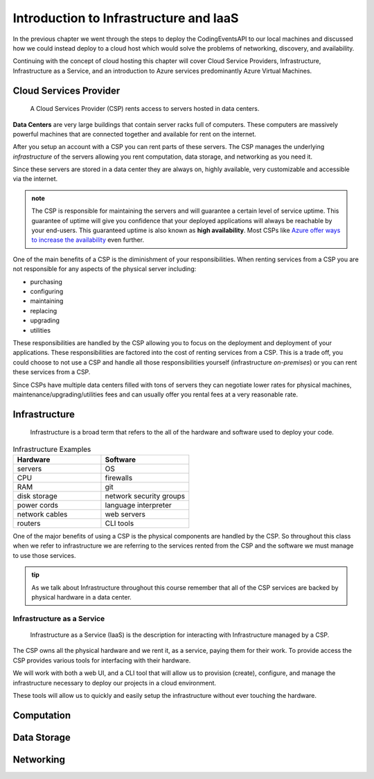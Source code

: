 =======================================
Introduction to Infrastructure and IaaS
=======================================

In the previous chapter we went through the steps to deploy the CodingEventsAPI to our local machines and discussed how we could instead deploy to a cloud host which would solve the problems of networking, discovery, and availability. 

Continuing with the concept of cloud hosting this chapter will cover Cloud Service Providers, Infrastructure, Infrastructure as a Service, and an introduction to Azure services predominantly Azure Virtual Machines.

Cloud Services Provider
=======================

   A Cloud Services Provider (CSP) rents access to servers hosted in data centers. 

**Data Centers** are very large buildings that contain server racks full of computers. These computers are massively powerful machines that are connected together and available for rent on the internet. 

After you setup an account with a CSP you can rent parts of these servers. The CSP manages the underlying *infrastructure* of the servers allowing you rent computation, data storage, and networking as you need it.

Since these servers are stored in a data center they are always on, highly available, very customizable and accessible via the internet.

.. admonition:: note

   The CSP is responsible for maintaining the servers and will guarantee a certain level of service uptime. This guarantee of uptime will give you confidence that your deployed applications will always be reachable by your end-users. This guaranteed uptime is also known as **high availability**. Most CSPs like `Azure offer ways to increase the availability <https://docs.microsoft.com/en-us/azure/virtual-machines/windows/manage-availability#use-availability-zones-to-protect-from-datacenter-level-failures>`_ even further.

One of the main benefits of a CSP is the diminishment of your responsibilities. When renting services from a CSP you are not responsible for any aspects of the physical server including:

- purchasing
- configuring
- maintaining
- replacing
- upgrading
- utilities

These responsibilities are handled by the CSP allowing you to focus on the deployment and deployment of your applications. These responsibilities are factored into the cost of renting services from a CSP. This is a trade off, you could choose to not use a CSP and handle all those responsibilities yourself (infrastructure *on-premises*) or you can rent these services from a CSP.

Since CSPs have multiple data centers filled with tons of servers they can negotiate lower rates for physical machines, maintenance/upgrading/utilities fees and can usually offer you rental fees at a very reasonable rate.

Infrastructure
==============

   Infrastructure is a broad term that refers to the all of the hardware and software used to deploy your code.

.. too deep? should it just instead say Infrastructure is the physical

.. list-table:: Infrastructure Examples
   :widths: 15 15
   :header-rows: 1

   * - Hardware
     - Software
   * - servers
     - OS
   * - CPU
     - firewalls
   * - RAM
     - git
   * - disk storage
     - network security groups
   * - power cords
     - language interpreter
   * - network cables
     - web servers
   * - routers
     - CLI tools

One of the major benefits of using a CSP is the physical components are handled by the CSP. So throughout this class when we refer to infrastructure we are referring to the services rented from the CSP and the software we must manage to use those services.

.. admonition:: tip

   As we talk about Infrastructure throughout this course remember that all of the CSP services are backed by physical hardware in a data center.

Infrastructure as a Service
---------------------------

   Infrastructure as a Service (IaaS) is the description for interacting with Infrastructure managed by a CSP.

The CSP owns all the physical hardware and we rent it, as a service, paying them for their work. To provide access the CSP provides various tools for interfacing with their hardware. 

We will work with both a web UI, and a CLI tool that will allow us to provision (create), configure, and manage the infrastructure necessary to deploy our projects in a cloud environment.

These tools will allow us to quickly and easily setup the infrastructure without ever touching the hardware.

Computation
===========

Data Storage
============

Networking
==========


.. ::

   IaaS -- top levels
      - servers (computing)
         - example (the physical Server, a virtual machine (slice of a Server), containers (slice of a virtual machine))
         - provisioning
         - scaling
         - note: these terms depend on the context of the infrastructure
      - databases (data storage)
         - example (disks (memory for virtual machines), databases (disk attached for database), file storage (disk))
         - when provisioning our storage we are thinking about the needs of the applications (how much disk space do we need, what type of disk storage do we need)
         - when scaling our storage
      - networking (networking) -- everything in the CSP is networked to the internet so networking provisioning is creating your own private network for your infrastructure. You decide how that network operates both internally and externally via SG
         - example: security (the network between infrastructure (storage and compute), SGs, sub-networks)
         - when provisioning our networking what we are thinking about is how do we connect the other pieces of infrastructure, also how can we secure these connections
         - scaling: how to we connect these sub-networks of a broader system (in a more complex deployment with lots of different infrastructure some things need to connect to other infrastructure but not everything which is when you would consider sub-network)
      - the entire system is made up of pieces of infrastructure (the sum of all the pieces)
